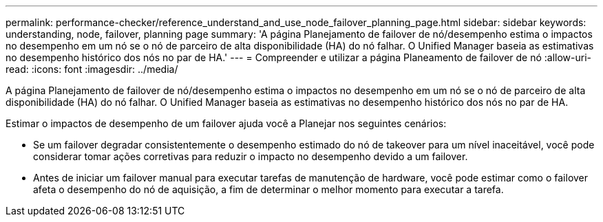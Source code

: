---
permalink: performance-checker/reference_understand_and_use_node_failover_planning_page.html 
sidebar: sidebar 
keywords: understanding, node, failover, planning page 
summary: 'A página Planejamento de failover de nó/desempenho estima o impactos no desempenho em um nó se o nó de parceiro de alta disponibilidade (HA) do nó falhar. O Unified Manager baseia as estimativas no desempenho histórico dos nós no par de HA.' 
---
= Compreender e utilizar a página Planeamento de failover de nó
:allow-uri-read: 
:icons: font
:imagesdir: ../media/


[role="lead"]
A página Planejamento de failover de nó/desempenho estima o impactos no desempenho em um nó se o nó de parceiro de alta disponibilidade (HA) do nó falhar. O Unified Manager baseia as estimativas no desempenho histórico dos nós no par de HA.

Estimar o impactos de desempenho de um failover ajuda você a Planejar nos seguintes cenários:

* Se um failover degradar consistentemente o desempenho estimado do nó de takeover para um nível inaceitável, você pode considerar tomar ações corretivas para reduzir o impacto no desempenho devido a um failover.
* Antes de iniciar um failover manual para executar tarefas de manutenção de hardware, você pode estimar como o failover afeta o desempenho do nó de aquisição, a fim de determinar o melhor momento para executar a tarefa.

